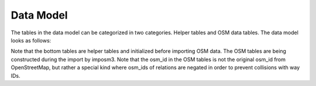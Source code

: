 Data Model
==========

The tables in the data model can be categorized in two categories. Helper tables and OSM data tables. The data model looks as follows:

.. image:: ../static/data_model.png
   :alt: OSMNames data model
   :align: center
   :scale: 75%

Note that the bottom tables are helper tables and initialized before importing OSM data. The OSM tables are being constructed during the import by imposm3. Note that the osm_id in the OSM tables is not the original osm_id from OpenStreetMap, but rather a special kind where osm_ids of relations are negated in order to prevent collisions with way IDs.
